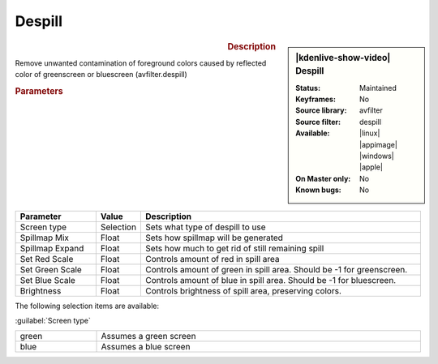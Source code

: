 .. meta::

   :description: Kdenlive Video Effects - Despill
   :keywords: KDE, Kdenlive, video editor, help, learn, easy, effects, filter, video effects, alpha, despill, greenscreen, bluescreen, keying

.. metadata-placeholder

   :authors: - Claus Christensen
             - Yuri Chornoivan
             - Ttguy (https://userbase.kde.org/User:Ttguy)
             - Bushuev (https://userbase.kde.org/User:Bushuev)
             - Bernd Jordan (https://discuss.kde.org/u/berndmj)

   :license: Creative Commons License SA 4.0


Despill
=======

.. figure:: /images/effects_and_compositions/effects-despill-2504.webp
   :width: 365px
   :figwidth: 365px
   :align: left
   :alt: effects-despill-2504.webp

.. sidebar:: |kdenlive-show-video| Despill

   :**Status**:
      Maintained
   :**Keyframes**:
      No
   :**Source library**:
      avfilter
   :**Source filter**:
      despill
   :**Available**:
      |linux| |appimage| |windows| |apple|
   :**On Master only**:
      No
   :**Known bugs**:
      No

.. rst-class:: clear-both


.. rubric:: Description

Remove unwanted contamination of foreground colors caused by reflected color of greenscreen or bluescreen (avfilter.despill)


.. rubric:: Parameters

.. list-table::
   :header-rows: 1
   :width: 100%
   :widths: 20 10 70
   :class: table-wrap

   * - Parameter
     - Value
     - Description
   * - Screen type
     - Selection
     - Sets what type of despill to use
   * - Spillmap Mix
     - Float
     - Sets how spillmap will be generated
   * - Spillmap Expand
     - Float
     - Sets how much to get rid of still remaining spill
   * - Set Red Scale
     - Float
     - Controls amount of red in spill area
   * - Set Green Scale
     - Float
     - Controls amount of green in spill area. Should be -1 for greenscreen.
   * - Set Blue Scale
     - Float
     - Controls amount of blue in spill area. Should be -1 for bluescreen.
   * - Brightness
     - Float
     - Controls brightness of spill area, preserving colors.

The following selection items are available:

:guilabel:`Screen type`

.. list-table::
   :width: 100%
   :widths: 20 80
   :class: table-simple

   * - green
     - Assumes a green screen
   * - blue
     - Assumes a blue screen

